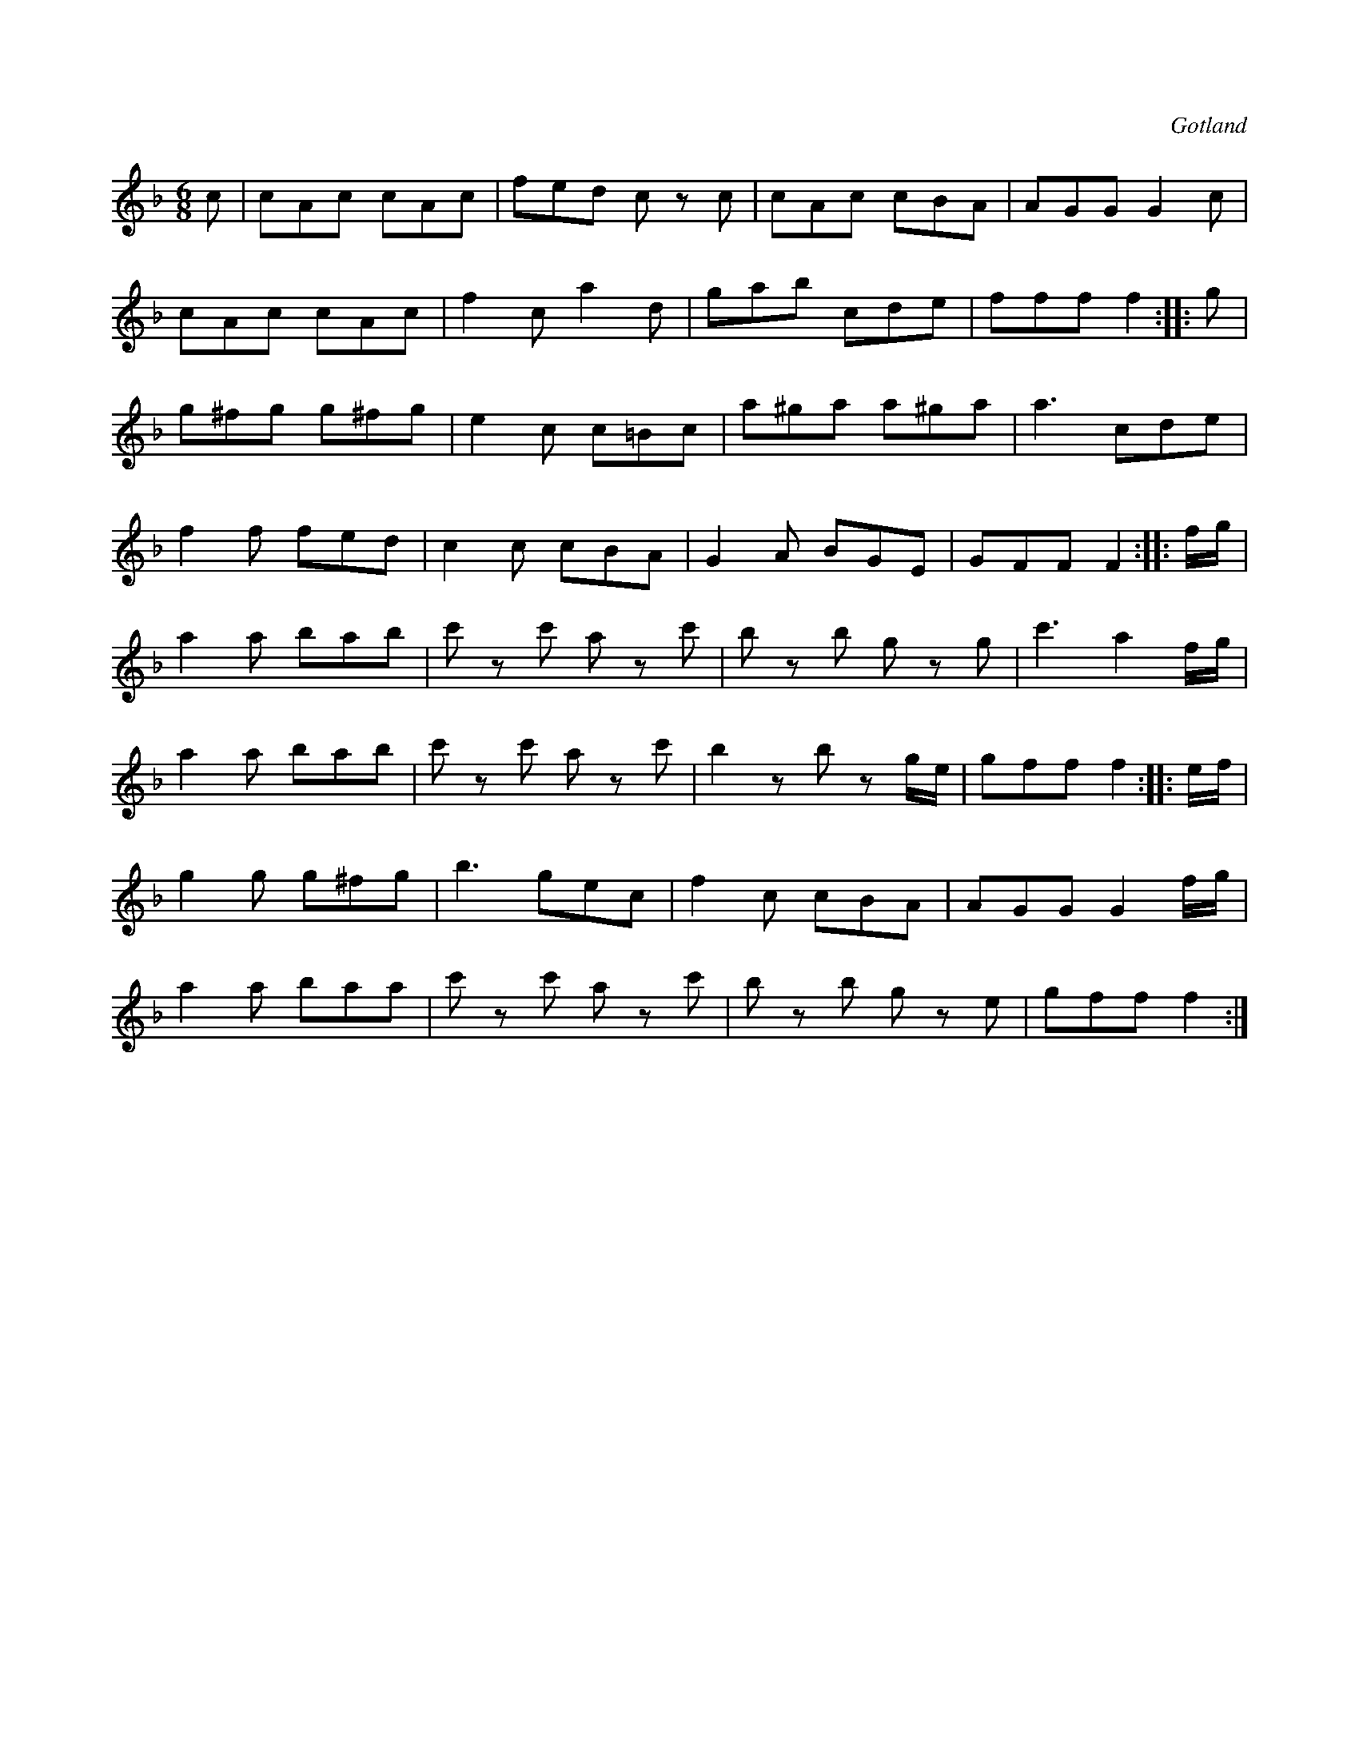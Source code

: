 X:618
T:
S:Ur den gamla notboken i Gotlands fornsal.
R:kadrilj
O:Gotland
M:6/8
L:1/8
K:F
c|cAc cAc|fed c z c|cAc cBA|AGG G2 c|
cAc cAc|f2 c a2 d|gab cde|fff f2::g|
g^fg g^fg|e2 c c=Bc|a^ga a^ga|a3 cde|
f2 f fed|c2 c cBA|G2 A BGE|GFF F2::f/g/|
a2 a bab|c' z c' a z c'|b z b g z g|c'3 a2 f/g/|
a2 a bab|c' z c' a z c'|b2 z b z g/e/|gff f2::e/f/|
g2 g g^fg|b3 gec|f2 c cBA|AGG G2 f/g/|
a2 a baa|c' z c' a z c'|b z b g z e|gff f2:|

